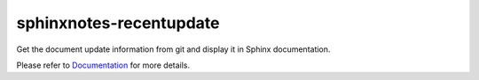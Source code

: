 .. This file is generated from sphinx-notes/cookiecutter.
   You need to consider modifying the TEMPLATE or modifying THIS FILE.

========================
sphinxnotes-recentupdate
========================

.. |docs| image:: https://img.shields.io/github/deployments/sphinx-notes/recentupdate/github-pages
   :target: https://sphinx.silverrainz.me/recentupdate
   :alt: Documentation Status
.. |license| image:: https://img.shields.io/github/license/sphinx-notes/recentupdate
   :target: https://github.com/sphinx-notes/recentupdate/blob/master/LICENSE
   :alt: Open Source License
.. |pypi| image:: https://img.shields.io/pypi/v/sphinxnotes-recentupdate.svg
   :target: https://pypi.python.org/pypi/sphinxnotes-recentupdate
   :alt: PyPI Package
.. |download| image:: https://img.shields.io/pypi/dm/sphinxnotes-recentupdate
   :target: https://pypi.python.org/pypi/sphinxnotes-recentupdate
   :alt: PyPI Package Downloads

|docs| |license| |pypi| |download|

Get the document update information from git and display it in Sphinx documentation.

.. INTRODUCTION START 
   (MUST written in standard reStructuredText, without Sphinx stuff)

.. INTRODUCTION END

Please refer to Documentation_ for more details.

.. _Documentation: https://sphinx.silverrainz.me/recentupdate

